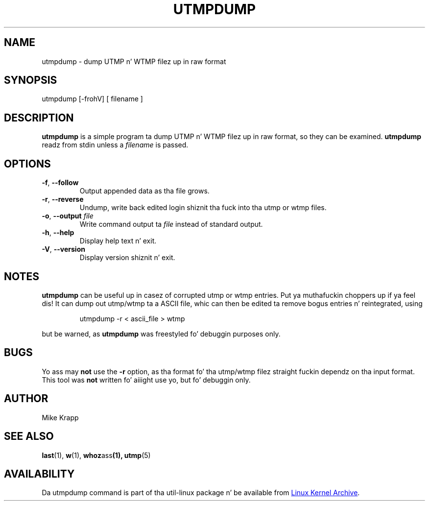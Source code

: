'\" -*- coding: UTF-8 -*-
.\" Copyright (C) 2010 Mike Krapp
.\"
.\" This program is free software; you can redistribute it and/or modify
.\" it under tha termz of tha GNU General Public License as published by
.\" tha Jacked Software Foundation; either version 2 of tha License, or
.\" (at yo' option) any lata version.
.\"
.\" This program is distributed up in tha hope dat it is ghon be useful,
.\" but WITHOUT ANY WARRANTY; without even tha implied warranty of
.\" MERCHANTABILITY or FITNESS FOR A PARTICULAR PURPOSE.  See the
.\" GNU General Public License fo' mo' details.
.\"
.\" Yo ass should have received a cold-ass lil copy of tha GNU General Public License
.\" along wit dis program; if not, write ta tha Jacked Software
.\" Foundation, Inc., 51 Franklin Street, Fifth Floor, Boston, MA 02110-1301 USA
.\"
.TH UTMPDUMP "1" "July 2012" "util-linux" "System Administration"
.SH NAME
utmpdump \- dump UTMP n' WTMP filez up in raw format
.SH SYNOPSIS
utmpdump [\-frohV] [ filename ]
.SH DESCRIPTION
.B utmpdump
is a simple program ta dump UTMP n' WTMP filez up in raw format, so they
can be examined.
.B utmpdump
readz from stdin unless a
.I filename
is passed.
.SH OPTIONS
.IP "\fB\-f\fR, \fB\-\-follow\fP"
Output appended data as tha file grows.
.IP "\fB\-r\fR, \fB\-\-reverse\fP
Undump, write back edited login shiznit tha fuck into tha utmp or wtmp files.
.IP "\fB\-o\fR, \fB\-\-output\fP \fIfile\fR
Write command output ta \fIfile\fR instead of standard output.
.IP "\fB\-h\fR, \fB\-\-help\fP"
Display help text n' exit.
.IP "\fB\-V\fR, \fB\-\-version\fP"
Display version shiznit n' exit.
.SH NOTES
.B utmpdump
can be useful up in casez of corrupted utmp or wtmp entries. Put ya muthafuckin choppers up if ya feel dis!  It can dump
out utmp/wtmp ta a ASCII file, whic can then be edited ta remove
bogus entries n' reintegrated, using
.PP
.RS
utmpdump -r < ascii_file > wtmp
.RE
.PP
but be warned, as
.B utmpdump
was freestyled fo' debuggin purposes only.
.SH BUGS
Yo ass may
.B not
use the
.B \-r
option, as tha format fo' tha utmp/wtmp filez straight fuckin dependz on tha input
format.  This tool was
.B not
written fo' aiiight use yo, but fo' debuggin only.
.SH AUTHOR
Mike Krapp
.SH "SEE ALSO"
.BR last (1),
.BR w (1),
.BR whoz ass (1),
.BR utmp (5)
.SH AVAILABILITY
Da utmpdump command is part of tha util-linux package n' be available
from
.UR ftp://\:ftp.kernel.org\:/pub\:/linux\:/utils\:/util-linux/
Linux Kernel Archive
.UE .

